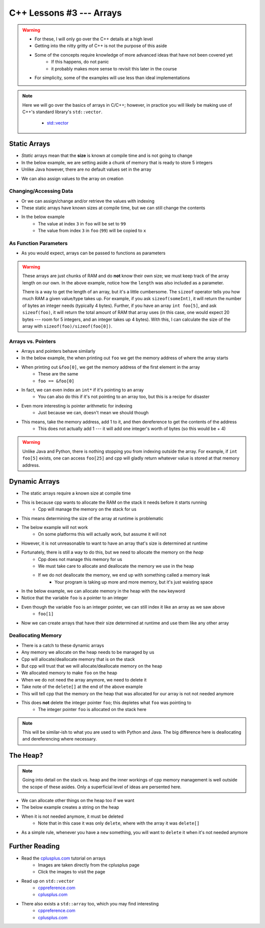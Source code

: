 *************************
C++ Lessons #3 --- Arrays
*************************

.. warning::

    * For these, I will only go over the C++ details at a high level
    * Getting into the nitty gritty of C++ is not the purpose of this aside
    * Some of the concepts require knowledge of more advanced ideas that have not been covered yet
        * If this happens, do not panic
        * it probably makes more sense to revisit this later in the course
    * For simplicity, some of the examples will use less than ideal implementations


.. note::

    Here we will go over the basics of arrays in C/C++; however, in practice you will likely be making use of C++'s
    standard library's ``std::vector``.

        * `std::vector <https://en.cppreference.com/w/cpp/container/vector/>`_


Static Arrays
=============

* *Static* arrays mean that the **size** is known at compile time and is not going to change
* In the below example, we are setting aside a chunk of memory that is ready to store 5 integers
* Unlike Java however, there are no default values set in the array

.. code-block:: cpp
    :linenos:

    int foo[5];


.. image:: img/cpp_static_array.png
   :width: 400 px
   :align: center
   :target: http://www.cplusplus.com/doc/tutorial/arrays/

* We can also assign values to the array on creation


.. code-block:: cpp
    :linenos:

    int foo[] = {16, 2, 77, 40, 12071};


.. image:: img/cpp_static_array_set.png
   :width: 400 px
   :align: center
   :target: http://www.cplusplus.com/doc/tutorial/arrays/



Changing/Accessing Data
-----------------------

* Or we can assign/change and/or retrieve the values with indexing
* These static arrays have known sizes at compile time, but we can still change the contents
* In the below example
    * The value at index ``3`` in ``foo`` will be set to ``99``
    * The value from index ``3`` in ``foo`` (``99``) will be copied to ``x``

.. code-block:: cpp
    :linenos:

    foo[3] = 99;
    int x = foo[3];


As Function Parameters
----------------------

* As you would expect, arrays can be passed to functions as parameters

.. code-block:: cpp
    :linenos:

    void printArray(int toPrint[], int length){
        for(int i = 0; i < length; i++){
            std::cout << toPrint[i] << std::endl;
        }
    }


.. warning::

    These arrays are just chunks of RAM and do **not** know their own size; we must keep track of the array length on
    our own. In the above example, notice how the ``length`` was also included as a parameter.

    There is a way to get the length of an array, but it's a little cumbersome. The ``sizeof`` operator tells you how
    much RAM a given value/type takes up. For example, if you ask ``sizeof(someInt)``, it will return the number of bytes
    an integer needs (typically 4 bytes). Further, if you have an array ``int foo[5]``,  and ask ``sizeof(foo)``, it
    will return the total amount of RAM that array uses (in this case, one would expect 20 bytes --- room for 5
    integers, and an integer takes up 4 bytes). With this, I can calculate the size of the array with
    ``sizeof(foo)/sizeof(foo[0])``.


Arrays vs. Pointers
-------------------

* Arrays and pointers behave similarly
* In the below example, the when printing out ``foo`` we get the memory address of where the array starts
* When printing out ``&foo[0]``, we get the memory address of the first element in the array
    * These are the same
    * ``foo == &foo[0]``

.. code-block:: cpp
    :linenos:

    int foo[5];

    // These are equivalent
    std::cout << foo << std::endl;
    std::cout << &foo[0] << std::endl;


* In fact, we can even index an ``int*`` if it's pointing to an array
    * You can also do this if it's not pointing to an array too, but this is a recipe for disaster

.. code-block:: cpp
    :linenos:

    int foo[5] = {10, 11, 12, 13, 14};
    int* bar = foo;

    // These are equivalent
    std::cout << foo[1] << std::endl;
    std::cout << bar[1] << std::endl;


* Even more interesting is pointer arithmetic for indexing
    * Just because we can, doesn't mean we should though

* This means, take the memory address, add 1 to it, and then dereference to get the contents of the address
    * This does not actually add 1 --- it will add one integer's worth of bytes (so this would be + 4)

.. code-block:: cpp
    :linenos:

    int foo[5] = {10, 11, 12, 13, 14};
    int* bar = foo;

    // These are equivalent
    std::cout << *(foo + 1) << std::endl;
    std::cout << *(bar + 1) << std::endl;


.. warning::

    Unlike Java and Python, there is nothing stopping you from indexing outside the array. For example, if
    ``int foo[5]`` exists, one can access ``foo[25]`` and cpp will gladly return whatever value is stored at that memory
    address.


Dynamic Arrays
==============

* The static arrays require a known size at compile time
* This is because cpp wants to allocate the RAM on the stack it needs before it starts running
    * Cpp will manage the memory on the stack for us

* This means determining the size of the array at runtime is problematic
* The below example will not work
    * On some platforms this will actually work, but assume it will not

.. code-block:: cpp
    :linenos:

    int size;
    std::cin >> size;
    int foo[size];


* However, it is not unreasonable to want to have an array that's size is determined at runtime
* Fortunately, there is still a way to do this, but we need to allocate the memory on the *heap*
    * Cpp does not manage this memory for us
    * We must take care to allocate and deallocate the memory we use in the heap
    * If we do not deallocate the memory, we end up with something called a memory leak
        * Your program is taking up more and more memory, but it's just waisting space

* In the below example, we can allocate memory in the heap with the ``new`` keyword
* Notice that the variable ``foo`` is a pointer to an integer

.. code-block:: cpp
    :linenos:

    int size;
    std::cin >> size;
    int* foo = new int[size];

* Even though the variable ``foo`` is an integer pointer, we can still index it like an array as we saw above
    * ``foo[1]``

* Now we can create arrays that have their size determined at runtime and use them like any other array

.. code-block:: cpp
    :linenos:

    // Create array
    int size;
    std::cin >> size;
    int* foo = new int[size];

    // Put contents into array
    for(int i = 0; i < size; i++){
        foo[i] = i;
    }

    // print out array contents
    for(int i = 0; i < size; i++){
        std::cout << foo[i] << std::endl;
    }

    // Delete the array
    delete[] foo;


Deallocating Memory
-------------------

* There is a catch to these dynamic arrays
* Any memory we allocate on the heap needs to be managed by us
* Cpp will allocate/deallocate memory that is on the stack
* But cpp will trust that we will allocate/deallocate memory on the heap

* We allocated memory to make ``foo`` on the heap
* When we do not need the array anymore, we need to delete it
* Take note of the ``delete[]`` at the end of the above example
* This will tell cpp that the memory on the heap that was allocated for our array is not not needed anymore
* This does **not** delete the integer pointer ``foo``; this depletes what ``foo`` was pointing to
    * The integer pointer ``foo`` is allocated on the stack here

.. note::

    This will be similar-ish to what you are used to with Python and Java. The big difference here is deallocating and
    dereferencing where necessary.


The Heap?
=========

.. note::

    Going into detail on the stack vs. heap and the inner workings of cpp memory management is well outside the scope of
    these asides. Only a superficial level of ideas are persented here.


* We can allocate other things on the heap too if we want
* The below example creates a string on the heap
* When it is not needed anymore, it must be deleted
    * Note that in this case it was only ``delete``, where with the array it was ``delete[]``

* As a simple rule, whenever you have a ``new`` something, you will want to ``delete`` it when it's not needed anymore

.. code-block:: cpp
    :linenos:

    std::string* myString = new std::string("Hello");
    // Some code
    delete myString;


Further Reading
===============

* Read the `cplusplus.com <http://www.cplusplus.com/doc/tutorial/arrays/>`_ tutorial on arrays
    * Images are taken directly from the cplusplus page
    * Click the images to visit the page

* Read up on ``std::vector``
    * `cppreference.com <https://en.cppreference.com/w/cpp/container/vector>`_
    * `cplusplus.com <https://www.cplusplus.com/reference/vector/vector/>`_

* There also exists a ``std::array`` too, which you may find interesting
    * `cppreference.com <https://en.cppreference.com/w/cpp/container/array>`_
    * `cplusplus.com <https://www.cplusplus.com/reference/array/array/>`_
